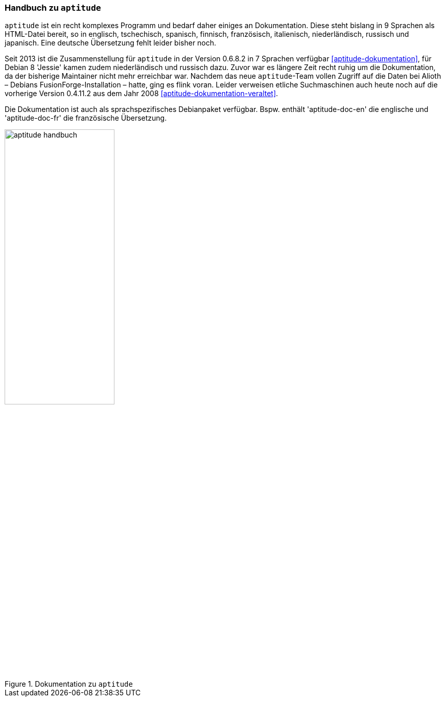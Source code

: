 // Datei: ./werkzeuge/dokumentation/aptitude-handbuch.adoc

// Baustelle: Fertig

[[aptitude-handbuch]]

=== Handbuch zu `aptitude` ===

// Stichworte für den Index
(((aptitude)))
(((aptitude-Handbuch)))
(((Dokumentation, offline)))
(((Dokumentation, online)))
`aptitude` ist ein recht komplexes Programm und bedarf daher einiges an
Dokumentation. Diese steht bislang in 9 Sprachen als HTML-Datei bereit,
so in englisch, tschechisch, spanisch, finnisch, französisch,
italienisch, niederländisch, russisch und japanisch. Eine deutsche
Übersetzung fehlt leider bisher noch.

Seit 2013 ist die Zusammenstellung für `aptitude` in der Version 0.6.8.2
in 7 Sprachen verfügbar <<aptitude-dokumentation>>, für Debian 8
'Jessie' kamen zudem niederländisch und russisch dazu. Zuvor war es
längere Zeit recht ruhig um die Dokumentation, da der bisherige
Maintainer nicht mehr erreichbar war. Nachdem das neue `aptitude`-Team
vollen Zugriff auf die Daten bei Alioth – Debians
FusionForge-Installation – hatte, ging es flink voran. Leider verweisen
etliche Suchmaschinen auch heute noch auf die vorherige Version 0.4.11.2
aus dem Jahr 2008 <<aptitude-dokumentation-veraltet>>.

// Stichworte für den Index
(((Debianpaket, aptitude-doc-en)))
(((Debianpaket, aptitude-doc-fr)))
Die Dokumentation ist auch als sprachspezifisches Debianpaket
verfügbar. Bspw. enthält 'aptitude-doc-en' die englische und
'aptitude-doc-fr' die französische Übersetzung.

.Dokumentation zu `aptitude`
image::werkzeuge/dokumentation/aptitude-handbuch.png[id="fig.aptitude-handbuch", width="50%"]

// Datei (Ende): ./werkzeuge/dokumentation/aptitude-handbuch.adoc
